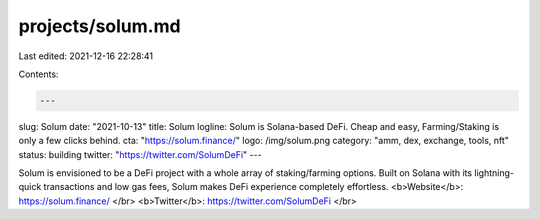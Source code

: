 projects/solum.md
=================

Last edited: 2021-12-16 22:28:41

Contents:

.. code-block:: md

    ---
slug: Solum
date: "2021-10-13"
title: Solum
logline: Solum is Solana-based DeFi. Cheap and easy, Farming/Staking is only a few clicks behind.
cta: "https://solum.finance/"
logo: /img/solum.png
category: "amm, dex, exchange, tools, nft"
status: building
twitter: "https://twitter.com/SolumDeFi"
---

Solum is envisioned to be a DeFi project with a whole array of staking/farming options. Built on Solana with its lightning-quick transactions and low gas fees, Solum makes DeFi experience completely effortless.
<b>Website</b>: https://solum.finance/ </br>
<b>Twitter</b>: https://twitter.com/SolumDeFi </br>


